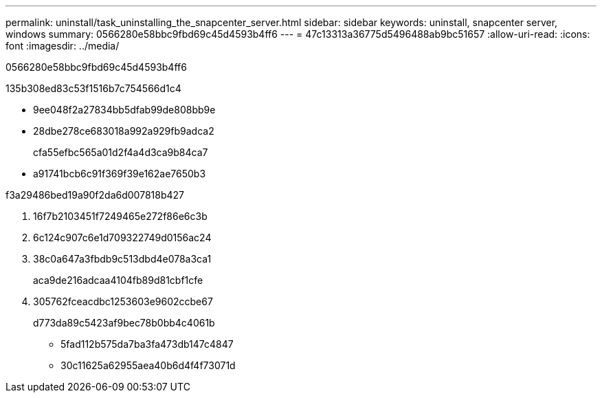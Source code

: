 ---
permalink: uninstall/task_uninstalling_the_snapcenter_server.html 
sidebar: sidebar 
keywords: uninstall, snapcenter server, windows 
summary: 0566280e58bbc9fbd69c45d4593b4ff6 
---
= 47c13313a36775d5496488ab9bc51657
:allow-uri-read: 
:icons: font
:imagesdir: ../media/


[role="lead"]
0566280e58bbc9fbd69c45d4593b4ff6

.135b308ed83c53f1516b7c754566d1c4
* 9ee048f2a27834bb5dfab99de808bb9e
* 28dbe278ce683018a992a929fb9adca2
+
cfa55efbc565a01d2f4a4d3ca9b84ca7

* a91741bcb6c91f369f39e162ae7650b3


.f3a29486bed19a90f2da6d007818b427
. 16f7b2103451f7249465e272f86e6c3b
. 6c124c907c6e1d709322749d0156ac24
. 38c0a647a3fbdb9c513dbd4e078a3ca1
+
aca9de216adcaa4104fb89d81cbf1cfe

. 305762fceacdbc1253603e9602ccbe67
+
d773da89c5423af9bec78b0bb4c4061b

+
** 5fad112b575da7ba3fa473db147c4847
** 30c11625a62955aea40b6d4f4f73071d




